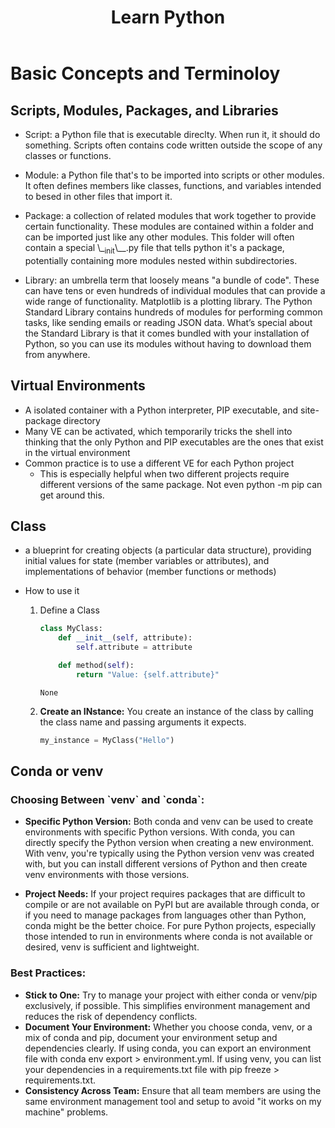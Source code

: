#+title: Learn Python

* Basic Concepts and Terminoloy
** Scripts, Modules, Packages, and Libraries
- Script: a Python file that is executable direclty. When run it, it should do something. Scripts often contains code written outside the scope of any classes or functions.

- Module: a Python file that's to be imported into scripts or other modules. It often defines members like classes, functions, and variables intended to besed in other files that import it.

- Package: a collection of related modules that work together to provide certain functionality. These modules are contained within a folder and can be imported just like any other modules. This folder will often contain a special \__init\__.py file that tells python it's a package, potentially containing more modules nested within subdirectories.

- Library: an umbrella term that loosely means "a bundle of code". These can have tens or even hundreds of individual modules that can provide a wide range of functionality. Matplotlib is a plotting library. The Python Standard Library contains hundreds of modules for performing common tasks, like sending emails or reading JSON data. What’s special about the Standard Library is that it comes bundled with your installation of Python, so you can use its modules without having to download them from anywhere.

** Virtual Environments
- A isolated container with a Python interpreter, PIP executable, and site-package directory
- Many VE can be activated, which temporarily tricks the shell into thinking that the only Python and PIP executables are the ones that exist in the virtual environment
- Common practice is to use a different VE for each Python project
  - This is especially helpful when two different projects require different versions of the same package. Not even python -m pip can get around this.


** Class
- a blueprint for creating objects (a particular data structure), providing initial values for state (member variables or attributes), and implementations of behavior (member functions or methods)

- How to use it
  1. Define a Class

     #+BEGIN_SRC python :python "python3"
     class MyClass:
         def __init__(self, attribute):
             self.attribute = attribute

         def method(self):
             return "Value: {self.attribute}"
     #+END_SRC

     #+RESULTS:
     : None

  2. *Create an INstance:* You create an instance of the class by calling the class name and passing arguments it expects.
     #+BEGIN_SRC python
     my_instance = MyClass("Hello")
     #+END_SRC

** Conda or venv
*** Choosing Between `venv` and `conda`:
- *Specific Python Version:* Both conda and venv can be used to create environments with specific Python versions. With conda, you can directly specify the Python version when creating a new environment. With venv, you're typically using the Python version venv was created with, but you can install different versions of Python and then create venv environments with those versions.

- *Project Needs:* If your project requires packages that are difficult to compile or are not available on PyPI but are available through conda, or if you need to manage packages from languages other than Python, conda might be the better choice. For pure Python projects, especially those intended to run in environments where conda is not available or desired, venv is sufficient and lightweight.

*** Best Practices:
- *Stick to One:* Try to manage your project with either conda or venv/pip exclusively, if possible. This simplifies environment management and reduces the risk of dependency conflicts.
- *Document Your Environment:* Whether you choose conda, venv, or a mix of conda and pip, document your environment setup and dependencies clearly. If using conda, you can export an environment file with conda env export > environment.yml. If using venv, you can list your dependencies in a requirements.txt file with pip freeze > requirements.txt.
- *Consistency Across Team:* Ensure that all team members are using the same environment management tool and setup to avoid "it works on my machine" problems.
